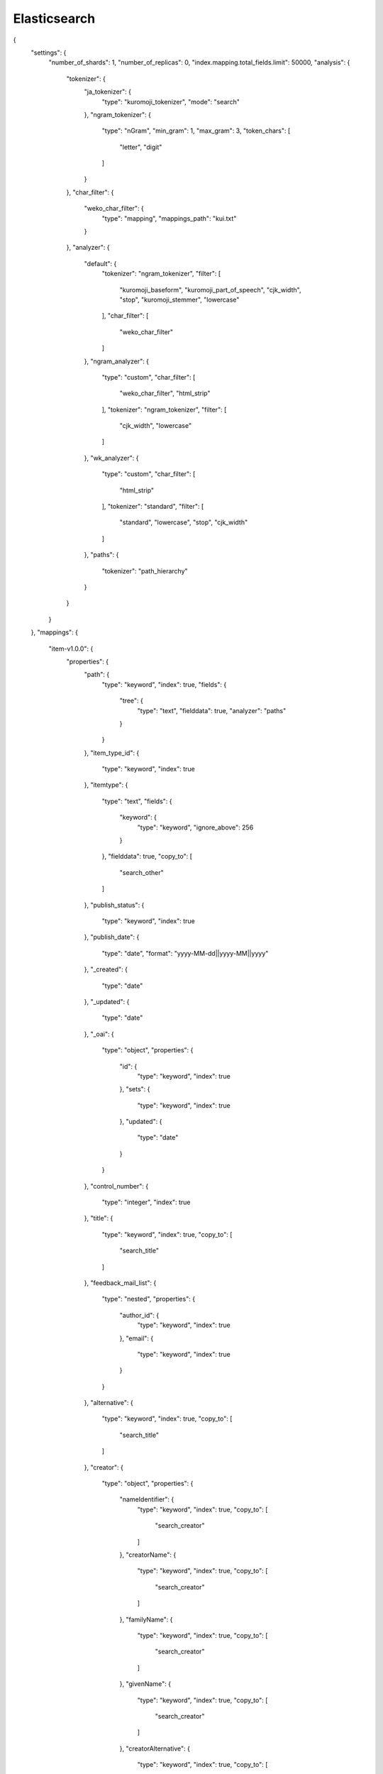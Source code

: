 .. WEKO3 documentation master file, created by
   sphinx-quickstart on Wed Nov  3 03:54:03 2021.
   You can adapt this file completely to your liking, but it should at least
   contain the root `toctree` directive.

Elasticsearch
=================================



{
  "settings": {
    "number_of_shards": 1,
    "number_of_replicas": 0,
    "index.mapping.total_fields.limit": 50000,
    "analysis": {
      "tokenizer": {
        "ja_tokenizer": {
          "type": "kuromoji_tokenizer",
          "mode": "search"
        },
        "ngram_tokenizer": {
          "type": "nGram",
          "min_gram": 1,
          "max_gram": 3,
          "token_chars": [
            "letter",
            "digit"
          ]
        }
      },
      "char_filter": {
        "weko_char_filter": {
          "type": "mapping",
          "mappings_path": "kui.txt"
        }
      },
      "analyzer": {
        "default": {
          "tokenizer": "ngram_tokenizer",
          "filter": [
            "kuromoji_baseform",
            "kuromoji_part_of_speech",
            "cjk_width",
            "stop",
            "kuromoji_stemmer",
            "lowercase"
          ],
          "char_filter": [
            "weko_char_filter"
          ]
        },
        "ngram_analyzer": {
          "type": "custom",
          "char_filter": [
            "weko_char_filter",
            "html_strip"
          ],
          "tokenizer": "ngram_tokenizer",
          "filter": [
            "cjk_width",
            "lowercase"
          ]
        },
        "wk_analyzer": {
          "type": "custom",
          "char_filter": [
            "html_strip"
          ],
          "tokenizer": "standard",
          "filter": [
            "standard",
            "lowercase",
            "stop",
            "cjk_width"
          ]
        },
        "paths": {
          "tokenizer": "path_hierarchy"
        }
      }
    }
  },
  "mappings": {
    "item-v1.0.0": {
      "properties": {
        "path": {
          "type": "keyword",
          "index": true,
          "fields": {
            "tree": {
              "type": "text",
              "fielddata": true,
              "analyzer": "paths"
            }
          }
        },
        "item_type_id": {
          "type": "keyword",
          "index": true
        },
        "itemtype": {
          "type": "text",
          "fields": {
            "keyword": {
              "type": "keyword",
              "ignore_above": 256
            }
          },
          "fielddata": true,
          "copy_to": [
            "search_other"
          ]
        },
        "publish_status": {
          "type": "keyword",
          "index": true
        },
        "publish_date": {
          "type": "date",
          "format": "yyyy-MM-dd||yyyy-MM||yyyy"
        },
        "_created": {
            "type": "date"
        },
        "_updated": {
            "type": "date"
        },
        "_oai": {
          "type": "object",
          "properties": {
            "id": {
              "type": "keyword",
              "index": true
            },
            "sets": {
              "type": "keyword",
              "index": true
            },
            "updated": {
              "type": "date"
            }
          }
        },
        "control_number": {
          "type": "integer",
          "index": true
        },
        "title": {
          "type": "keyword",
          "index": true,
          "copy_to": [
            "search_title"
          ]
        },
        "feedback_mail_list": {
          "type": "nested",
          "properties": {
            "author_id": {
              "type": "keyword",
              "index": true
            },
            "email": {
              "type": "keyword",
              "index": true
            }
          }
        },
        "alternative": {
          "type": "keyword",
          "index": true,
          "copy_to": [
            "search_title"
          ]
        },
        "creator": {
          "type": "object",
          "properties": {
            "nameIdentifier": {
              "type": "keyword",
              "index": true,
              "copy_to": [
                "search_creator"
              ]
            },
            "creatorName": {
              "type": "keyword",
              "index": true,
              "copy_to": [
                "search_creator"
              ]
            },
            "familyName": {
              "type": "keyword",
              "index": true,
              "copy_to": [
                "search_creator"
              ]
            },
            "givenName": {
              "type": "keyword",
              "index": true,
              "copy_to": [
                "search_creator"
              ]
            },
            "creatorAlternative": {
              "type": "keyword",
              "index": true,
              "copy_to": [
                "search_creator"
              ]
            },
            "affiliation": {
              "type": "object",
              "properties": {
                "nameIdentifier": {
                  "type": "keyword",
                  "index": true,
                  "copy_to": [
                    "search_identifier"
                  ]
                },
                "affiliationName": {
                  "type": "keyword",
                  "index": true,
                  "copy_to": [
                    "search_other"
                  ]
                }
              }
            }
          }
        },
        "contributor": {
          "type": "object",
          "properties": {
            "@attributes": {
              "type": "object",
              "properties": {
                "contributorType": {
                  "type": "keyword"
                }
              }
            },
            "nameIdentifier": {
              "type": "keyword",
              "index": true,
              "copy_to": [
                "search_contributor"
              ]
            },
            "contributorName": {
              "type": "keyword",
              "index": true,
              "copy_to": [
                "search_contributor"
              ]
            },
            "familyName": {
              "type": "keyword",
              "index": true,
              "copy_to": [
                "search_contributor"
              ]
            },
            "givenName": {
              "type": "keyword",
              "index": true,
              "copy_to": [
                "search_contributor"
              ]
            },
            "contributorAlternative": {
              "type": "keyword",
              "index": true,
              "copy_to": [
                "search_contributor"
              ]
            },
            "affiliation": {
              "type": "object",
              "properties": {
                "nameIdentifier": {
                  "type": "keyword",
                  "index": true,
                  "copy_to": [
                    "search_identifier"
                  ]
                },
                "affiliationName": {
                  "type": "keyword",
                  "index": true,
                  "copy_to": [
                    "search_other"
                  ]
                }
              }
            }
          }
        },
        "accessRights": {
          "type": "keyword",
          "index": true,
          "copy_to": [
            "search_other"
          ]
        },
        "apc": {
          "type": "text",
          "index": true,
          "copy_to": [
            "search_other"
          ]
        },
        "rights": {
          "type": "text",
          "copy_to": [
            "search_other"
          ]
        },
        "rightsHolder": {
          "type": "object",
          "properties": {
            "nameIdentifier": {
              "type": "keyword",
              "index": true,
              "copy_to": [
                "search_identifier"
              ]
            },
            "rightsHolderName": {
              "type": "keyword",
              "index": true,
              "copy_to": [
                "search_other"
              ]
            }
          }
        },
        "subject": {
          "type": "object",
          "properties": {
            "value": {
              "type": "keyword",
              "copy_to": [
                "search_other"
              ]
            },
            "subjectScheme": {
              "type": "keyword",
              "index": true,
              "copy_to": [
                "search_attr"
              ]
            }
          }
        },
        "description": {
          "type": "object",
          "properties": {
            "value": {
              "type": "keyword",
              "ignore_above": 256,
              "copy_to": [
                "search_des"
              ]
            },
            "descriptionType": {
              "type": "keyword"
            }
          }
        },
        "publisher": {
          "type": "text",
          "copy_to": [
            "search_publisher"
          ]
        },
        "date": {
          "type": "nested",
          "properties": {
            "dateType": {
              "type": "keyword",
              "index": true,
              "copy_to": [
                "search_attr"
              ]
            },
            "value": {
              "type": "keyword"
            }
          }
        },
        "language": {
          "type": "keyword",
          "copy_to": [
            "search_other"
          ]
        },
        "version": {
          "type": "text",
          "index": true,
          "copy_to": [
            "search_other"
          ]
        },
        "versionType": {
          "type": "text",
          "copy_to": [
            "search_other"
          ]
        },
        "identifier": {
          "type": "nested",
          "properties": {
            "value": {
              "type": "text",
              "copy_to": [
                "search_other"
              ]
            },
            "identifierType": {
              "type": "keyword",
              "index": true,
              "copy_to": [
                "search_attr"
              ]
            }
          }
        },
        "identifierRegistration": {
          "type": "nested",
          "properties": {
            "value": {
              "type": "text",
              "copy_to": [
                "search_other"
              ]
            },
            "identifierType": {
              "type": "keyword",
              "index": true,
              "copy_to": [
                "search_attr"
              ]
            }
          }
        },
        "relation": {
          "type": "object",
          "properties": {
            "relatedIdentifier": {
              "type": "nested",
              "properties": {
                "value": {
                  "type": "text",
                  "copy_to": [
                    "search_other"
                  ]
                },
                "identifierType": {
                  "type": "keyword",
                  "index": true,
                  "copy_to": [
                    "search_attr"
                  ]
                }
              }
            },
            "relatedTitle": {
              "type": "keyword",
              "index": true,
              "copy_to": [
                "search_other"
              ]
            },
            "relationType": {
              "type": "nested",
              "properties": {
                "value": {
                  "type": "text",
                  "index": true
                },
                "item_links": {
                  "type": "keyword",
                  "index": true
                },
                "item_title": {
                  "type": "keyword",
                  "index": true
                }
              }
            }
          }
        },
        "temporal": {
          "type": "keyword",
          "copy_to": [
            "search_other"
          ]
        },
        "text1": {
          "type": "text",
          "fields": {
            "raw": {
              "type":  "keyword"
            }
          }
        },
        "text2": {
          "type": "text",
          "fields": {
            "raw": {
              "type":  "keyword"
            }
          }
        },
        "text3": {
          "type": "text",
          "fields": {
            "raw": {
              "type":  "keyword"
            }
          }
        },
        "text4": {
          "type": "text",
          "fields": {
            "raw": {
              "type":  "keyword"
            }
          }
        },
        "text5": {
          "type": "text",
          "fields": {
            "raw": {
              "type":  "keyword"
            }
          }
        },
        "text6": {
          "type": "text",
          "fields": {
            "raw": {
              "type":  "keyword"
            }
          }
        },
        "text7": {
          "type": "text",
          "fields": {
            "raw": {
              "type":  "keyword"
            }
          }
        },
        "text8": {
          "type": "text",
          "fields": {
            "raw": {
              "type":  "keyword"
            }
          }
        },
        "text9": {
          "type": "text",
          "fields": {
            "raw": {
              "type":  "keyword"
            }
          }
        },
        "text10": {
          "type": "text",
          "fields": {
            "raw": {
              "type":  "keyword"
            }
          }
        },
        "text11": {
          "type": "text",
          "fields": {
            "raw": {
              "type":  "keyword"
            }
          }
        },
        "text12": {
          "type": "text",
          "fields": {
            "raw": {
              "type":  "keyword"
            }
          }
        },
        "text13": {
          "type": "text",
          "fields": {
            "raw": {
              "type":  "keyword"
            }
          }
        },
        "text14": {
          "type": "text",
          "fields": {
            "raw": {
              "type":  "keyword"
            }
          }
        },
        "text15": {
          "type": "text",
          "fields": {
            "raw": {
              "type":  "keyword"
            }
          }
        },
        "text16": {
          "type": "text",
          "fields": {
            "raw": {
              "type":  "keyword"
            }
          }
        },
        "text17": {
          "type": "text",
          "fields": {
            "raw": {
              "type":  "keyword"
            }
          }
        },
        "text18": {
          "type": "text",
          "fields": {
            "raw": {
              "type":  "keyword"
            }
          }
        },
        "text19": {
          "type": "text",
          "fields": {
            "raw": {
              "type":  "keyword"
            }
          }
        },
        "text20": {
          "type": "text",
          "fields": {
            "raw": {
              "type":  "keyword"
            }
          }
        },
        "text21": {
          "type": "text",
          "fields": {
            "raw": {
              "type":  "keyword"
            }
          }
        },
        "text22": {
          "type": "text",
          "fields": {
            "raw": {
              "type":  "keyword"
            }
          }
        },
        "text23": {
          "type": "text",
          "fields": {
            "raw": {
              "type":  "keyword"
            }
          }
        },
        "text24": {
          "type": "text",
          "fields": {
            "raw": {
              "type":  "keyword"
            }
          }
        },
        "text25": {
          "type": "text",
          "fields": {
            "raw": {
              "type":  "keyword"
            }
          }
        },
        "text26": {
          "type": "text",
          "fields": {
            "raw": {
              "type":  "keyword"
            }
          }
        },
        "text27": {
          "type": "text",
          "fields": {
            "raw": {
              "type":  "keyword"
            }
          }
        },
        "text28": {
          "type": "text",
          "fields": {
            "raw": {
              "type":  "keyword"
            }
          }
        },
        "text29": {
          "type": "text",
          "fields": {
            "raw": {
              "type":  "keyword"
            }
          }
        },
        "text30": {
          "type": "text",
          "fields": {
            "raw": {
              "type":  "keyword"
            }
          }
        },
        "integer_range1":{
          "type": "integer_range"
        },
        "integer_range2":{
          "type": "integer_range"
        },
        "integer_range3":{
          "type": "integer_range"
        },
        "integer_range4":{
          "type": "integer_range"
        },
        "integer_range5":{
          "type": "integer_range"
        },
        "float_range1":{
          "type": "float_range"
        },
        "float_range2":{
          "type": "float_range"
        },
        "float_range3":{
          "type": "float_range"
        },
        "float_range4":{
          "type": "float_range"
        },
        "float_range5":{
          "type": "float_range"
        },
        "geo_point1":{
          "type": "geo_point"
        },
        "date_range1":{
          "type" : "date_range",
          "format" : "yyyy-MM-dd HH:mm:ss||yyyy-MM-dd||yyyy-MM||yyyy||epoch_millis"
        },
        "date_range2":{
          "type" : "date_range",
          "format" : "yyyy-MM-dd HH:mm:ss||yyyy-MM-dd||yyyy-MM||yyyy||epoch_millis"
        },
        "date_range3":{
          "type" : "date_range",
          "format" : "yyyy-MM-dd HH:mm:ss||yyyy-MM-dd||yyyy-MM||yyyy||epoch_millis"
        },
        "date_range4":{
          "type" : "date_range",
          "format" : "yyyy-MM-dd HH:mm:ss||yyyy-MM-dd||yyyy-MM||yyyy||epoch_millis"
        },
        "date_range5":{
          "type" : "date_range",
          "format" : "yyyy-MM-dd HH:mm:ss||yyyy-MM-dd||yyyy-MM||yyyy||epoch_millis"
        },

        "geo_shape1":{
          "type" : "geo_shape"
        },
        "geoLocation": {
          "type": "object",
          "properties": {
            "geoLocationPoint": {
              "type": "object",
              "properties": {
                "pointLongitude": {
                  "type": "geo_point"
                },
                "pointLatitude": {
                  "type": "geo_point"
                }
              }
            },
            "geoLocationBox": {
              "type": "object",
              "properties": {
                "westBoundLongitude": {
                  "type": "geo_point"
                },
                "eastBoundLongitude": {
                  "type": "geo_point"
                },
                "southBoundLatitude": {
                  "type": "geo_point"
                },
                "northBoundLatitude": {
                  "type": "geo_point"
                }
              }
            },
            "geoLocationPlace": {
              "type": "keyword",
              "copy_to": [
                "search_other"
              ]
            }
          }
        },
        "fundingReference": {
          "type": "object",
          "properties": {
            "funderIdentifier": {
              "type": "keyword",
              "index": true,
              "copy_to": [
                "search_identifier"
              ]
            },
            "funderName": {
              "type": "keyword",
              "index": true,
              "copy_to": [
                "search_other"
              ]
            },
            "awardNumber": {
              "type": "keyword",
              "index": true,
              "copy_to": [
                "search_other"
              ]
            },
            "awardTitle": {
              "type": "keyword",
              "index": true,
              "copy_to": [
                "search_other"
              ]
            }
          }
        },
        "sourceIdentifier": {
          "type": "nested",
          "properties": {
            "value": {
              "type": "text",
              "copy_to": [
                "search_other"
              ]
            },
            "identifierType": {
              "type": "keyword",
              "index": true,
              "copy_to": [
                "search_attr"
              ]
            }
          }
        },
        "sourceTitle": {
          "type": "text",
          "fields": {
            "ja": {
              "type": "text"
            }
          },
          "copy_to": [
            "search_other"
          ]
        },
        "author_link": {
          "type": "text"
        },
        "volume": {
          "type": "text",
          "index": true,
          "copy_to": [
            "search_other"
          ]
        },
        "issue": {
          "type": "text",
          "index": true,
          "copy_to": [
            "search_other"
          ]
        },
        "numPages": {
          "type": "text"
        },
        "pageStart": {
          "type": "text"
        },
        "pageEnd": {
          "type": "text"
        },
        "dissertationNumber": {
          "type": "text",
          "copy_to": [
            "search_other"
          ]
        },
        "degreeName": {
          "type": "text",
          "fields": {
            "ja": {
              "type": "text"
            }
          },
          "copy_to": [
            "search_other"
          ]
        },
        "dateGranted": {
          "type": "keyword"
        },
        "degreeGrantor": {
          "type": "object",
          "properties": {
            "nameIdentifier": {
              "type": "keyword",
              "index": true,
              "copy_to": [
                "search_identifier"
              ]
            },
            "degreeGrantorName": {
              "type": "keyword",
              "index": true,
              "copy_to": [
                "search_other",
                "dgName"
              ]
            }
          }
        },
        "conference": {
          "type": "object",
          "properties": {
            "conferenceName": {
              "type": "keyword",
              "index": true,
              "copy_to": [
                "search_other"
              ]
            },
            "conferenceSequence": {
              "type": "keyword",
              "index": true,
              "copy_to": [
                "search_other"
              ]
            },
            "conferencePlace": {
              "type": "keyword",
              "index": true,
              "copy_to": [
                "search_other"
              ]
            },
            "conferenceCountry": {
              "type": "keyword",
              "index": true,
              "copy_to": [
                "search_other"
              ]
            }
          }
        },
        "file": {
          "type": "object",
          "properties": {
            "URI": {
              "type": "nested",
              "properties": {
                "value": {
                  "type": "text"
                },
                "objectType": {
                  "type": "keyword",
                  "index": true
                }
              }
            },
            "mimeType": {
              "type": "keyword",
              "index": true
            },
            "extent": {
              "type": "keyword",
              "index": true
            },
            "date": {
              "type": "nested",
              "properties": {
                "dateType": {
                  "type": "keyword",
                  "index": true
                },
                "value": {
                  "type": "keyword"
                }
              }
            },
            "version": {
              "type": "text"
            }
          }
        },
        "content": {
          "type": "nested",
          "properties": {
            "file_id": {
              "type": "keyword",
              "index": true
            },
            "groups": {
              "type": "keyword",
              "index": true
            },
            "file_name": {
              "type": "text",
              "fields": {
                "ja": {
                  "type": "text"
                }
              }
            },
            "display_name": {
              "type": "text",
              "fields": {
                "ja": {
                  "type": "text"
                }
              }
            },
            "license_notation": {
              "type": "text"
            },
            "file": {
              "type": "text",
              "term_vector": "with_positions_offsets",
              "store": true,
              "fields": {
                "ja": {
                  "type": "text",
                  "term_vector": "with_positions_offsets",
                  "store": true
                }
              }
            },
            "attachment": {
              "properties": {
                "content": {
                  "type": "text",
                  "term_vector": "with_positions_offsets",
                  "store": true,
                  "fields": {
                    "ja": {
                      "type": "text",
                      "term_vector": "with_positions_offsets",
                      "store": true
                    }
                  }
                }
              }
            }
          }
        },
        "weko_creator_id": {
          "type": "text",
          "fielddata": true,
          "index": true
        },
        "weko_id": {
          "type": "text",
          "fielddata": true,
          "index": true
        },
        "search_title": {
          "type": "text",
          "fields": {
            "ja": {
              "type": "text"
            }
          }
        },
        "search_creator": {
          "type": "text",
          "fields": {
            "ja": {
              "type": "text"
            }
          }
        },
        "search_contributor": {
          "type": "text",
          "fields": {
            "ja": {
              "type": "text"
            }
          }
        },
        "search_other": {
          "type": "text",
          "fields": {
            "ja": {
              "type": "text"
            }
          }
        },
        "search_identifier": {
          "type": "text"
        },
        "search_attr": {
          "type": "text"
        },
        "search_string": {
          "type": "text"
        },
        "search_publisher": {
          "type": "text",
          "fields": {
            "ja": {
              "type": "text"
            }
          }
        },
        "search_des": {
          "type": "text",
          "fields": {
            "ja": {
              "type": "text"
            }
          }
        },
        "dgName": {
          "type": "text",
          "fields": {
            "ja": {
              "type": "text"
            }
          }
        }
      },
      "dynamic_templates": [
        {
          "weko_id": {
            "match_mapping_type": "string",
            "match_pattern": "regex",
            "match": "^weko_id$",
            "mapping": {
              "type": "text",
              "fielddata": true,
              "index": false,
              "copy_to": "weko_id"
            }
          }
        },
        {
          "string": {
            "match_mapping_type": "string",
            "mapping": {
              "type": "text",
              "index": false,
              "copy_to": "search_string",
              "fields": {
                "raw": {
                  "type":  "keyword",
                  "ignore_above": 256
                }
              }
            }
          }
        },
        {
          "date_string": {
            "match_mapping_type": "date",
            "mapping": {
              "type": "text",
              "index": false,
              "copy_to": "search_string",
              "fields": {
                "raw": {
                  "type":  "keyword",
                  "ignore_above": 256
                }
              }
            }
          }
        }
      ]
    }
  }
}



